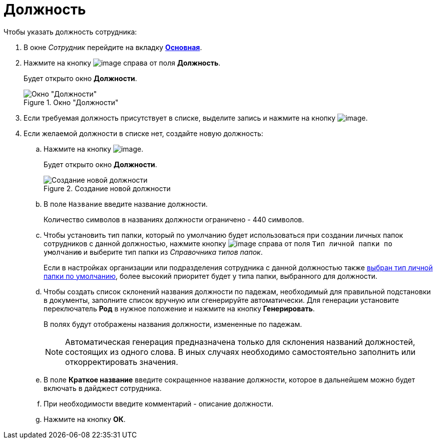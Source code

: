 = Должность

.Чтобы указать должность сотрудника:
. В окне _Сотрудник_ перейдите на вкладку xref:staff_Employee_main.adoc#general[*Основная*].
. Нажмите на кнопку image:buttons/staff_treedots.png[image] справа от поля *Должность*.
+
Будет открыто окно *Должности*.
+
.Окно "Должности"
image::staff_Positions.png[Окно "Должности"]
+
. Если требуемая должность присутствует в списке, выделите запись и нажмите на кнопку image:buttons/staff_Check.png[image].
. Если желаемой должности в списке нет, создайте новую должность:
+
.. Нажмите на кнопку image:buttons/staff_Add_green_plus.png[image].
+
Будет открыто окно *Должности*.
+
.Создание новой должности
image::staff_Positions_add.png[Создание новой должности]
+
.. В поле `Название` введите название должности.
+
Количество символов в названиях должности ограничено - 440 символов.
+
.. Чтобы установить тип папки, который по умолчанию будет использоваться при создании личных папок сотрудников с данной должностью, нажмите кнопку image:buttons/staff_treedots.png[image] справа от поля `Тип личной папки по умолчанию` и выберите тип папки из _Справочника типов папок_.
+
Если в настройках организации или подразделения сотрудника с данной должностью также xref:staff_Set_PersonalFolder_default_type.adoc[выбран тип личной папки по умолчанию], более высокий приоритет будет у типа папки, выбранного для должности.
+
.. Чтобы создать список склонений названия должности по падежам, необходимый для правильной подстановки в документы, заполните список вручную или сгенерируйте автоматически. Для генерации установите переключатель *Род* в нужное положение и нажмите на кнопку *Генерировать*.
+
В полях будут отображены названия должности, измененные по падежам.
+
[NOTE]
====
Автоматическая генерация предназначена только для склонения названий должностей, состоящих из одного слова. В иных случаях необходимо самостоятельно заполнить или откорректировать значения.
====
+
.. В поле *Краткое название* введите сокращенное название должности, которое в дальнейшем можно будет включать в дайджест сотрудника.
.. При необходимости введите комментарий - описание должности.
.. Нажмите на кнопку *ОК*.
